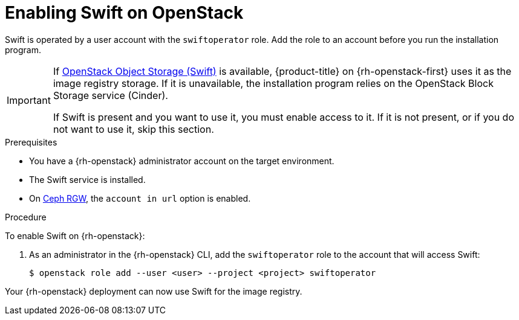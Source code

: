 //Module included in the following assemblies:
//
// * installing/installing_openstack/installing-openstack-installer.adoc
// * installing/installing_openstack/installing-openstack-installer-custom.adoc
// * installing/installing_openstack/installing-openstack-installer-kuryr.adoc

[id="installation-osp-enabling-swift_{context}"]
= Enabling Swift on OpenStack

Swift is operated by a user account with the `swiftoperator` role. Add the role to an account before you run the installation program.

[IMPORTANT]
====
If link:https://access.redhat.com/documentation/en-us/red_hat_openstack_platform/16.0/html-single/storage_guide/index#ch-manage-containers[OpenStack Object Storage (Swift)] is available, {product-title} on {rh-openstack-first} uses it as the image registry storage. If it is unavailable, the installation program relies on the OpenStack Block Storage service (Cinder).

If Swift is present and you want to use it, you must enable access to it. If it is not present, or if you do not want to use it, skip this section.
====

.Prerequisites

* You have a {rh-openstack} administrator account on the target environment.
* The Swift service is installed.
* On link:https://access.redhat.com/documentation/en-us/red_hat_openstack_platform/16.0/html-single/deploying_an_overcloud_with_containerized_red_hat_ceph/index#ceph-rgw[Ceph RGW], the `account in url` option is enabled.

.Procedure

To enable Swift on {rh-openstack}:

. As an administrator in the {rh-openstack} CLI, add the `swiftoperator` role to the account that will access Swift:
+
----
$ openstack role add --user <user> --project <project> swiftoperator
----

Your {rh-openstack} deployment can now use Swift for the image registry.
